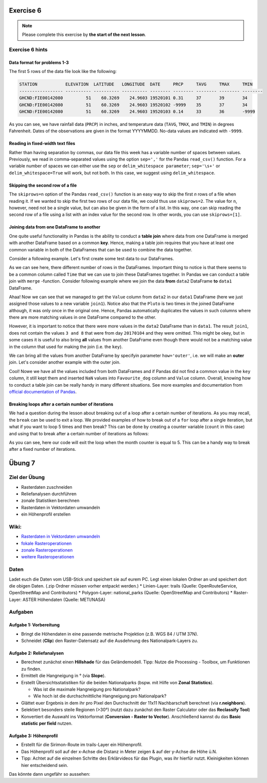 Exercise 6
==========

.. note::

    Please complete this exercise by **the start of the next lesson**.


Exercise 6 hints
-----------------

Data format for problems 1-3
~~~~~~~~~~~~~~~~~~~~~~~~~~~~

The first 5 rows of the data file look like the following:

.. code:: python

    STATION           ELEVATION  LATITUDE   LONGITUDE  DATE     PRCP     TAVG     TMAX     TMIN     
    ----------------- ---------- ---------- ---------- -------- -------- -------- -------- -------- 
    GHCND:FIE00142080         51    60.3269    24.9603 19520101 0.31     37       39       34       
    GHCND:FIE00142080         51    60.3269    24.9603 19520102 -9999    35       37       34       
    GHCND:FIE00142080         51    60.3269    24.9603 19520103 0.14     33       36       -9999    

As you can see, we have rainfall data (``PRCP``) in inches, and temperature data (``TAVG``, ``TMAX``, and ``TMIN``) in degrees Fahrenheit.
Dates of the observations are given in the format YYYYMMDD.
No-data values are indicated with ``-9999``.

Reading in fixed-width text files
~~~~~~~~~~~~~~~~~~~~~~~~~~~~~~~~~

Rather than having separation by commas, our data file this week has a variable number of spaces between values.
Previously, we read in comma-separated values using the option ``sep=','`` for the Pandas ``read_csv()`` function.
For a variable number of spaces we can either use the ``sep`` or ``delim_whitespace parameter``; ``sep='\s+'`` or ``delim_whitespace=True`` will work, but not both.
In this case, we suggest using ``delim_whitespace``.

Skipping the second row of a file
~~~~~~~~~~~~~~~~~~~~~~~~~~~~~~~~~

The ``skiprows=n`` option of the Pandas ``read_csv()`` function is an easy way to skip the first *n* rows of a file when reading it.
If we wanted to skip the first two rows of our data file, we could thus use ``skiprows=2``.
The value for ``n``, however, need not be a single value, but can also be given in the form of a list.
In this way, one can skip reading the second row of a file using a list with an index value for the second row.
In other words, you can use ``skiprows=[1]``.

Joining data from one DataFrame to another
~~~~~~~~~~~~~~~~~~~~~~~~~~~~~~~~~~~~~~~~~~

One quite useful functionality in Pandas is the ability to conduct a **table join**
where data from one DataFrame is merged with another DataFrame based on a common **key**.
Hence, making a table join requires that you have at least one common variable in both
of the DataFrames that can be used to combine the data together.

Consider a following example. Let's first create some test data to our DataFrames.

.. ipython:: python
    :suppress:

        import pandas as pd

.. ipython:: python

    data1 = pd.DataFrame(data=[['20170101', 'Pluto'], ['20170102', 'Panda'], ['20170103', 'Snoopy']], columns=['Time', 'Favourite_dog'])
    data2 = pd.DataFrame(data=[['20170101', 1], ['20170101', 2], ['20170102', 3], ['20170104', 3], ['20170104', 8]], columns=['Time', 'Value'])
    data1
    data2

As we can see here, there different number of rows in the DataFrames. Important thing to notice is that there seems to be a common column called ``Time`` that we can use to
join these DataFrames together. In Pandas we can conduct a table join with ``merge`` -function. Consider following example where we join the data **from** ``data2`` DataFrame **to** ``data1`` DataFrame.

.. ipython:: python

    join1 = data1.merge(data2, on='Time')
    join1

Ahaa! Now we can see that we managed to get the ``Value`` column from ``data2`` in our ``data1`` DataFrame (here we just assigned those values to a new variable ``join1``).
Notice also that the ``Pluto`` is two times in the joined DataFrame although, it was only once in the original one. Hence, Pandas automatically duplicates the values in such
columns where there are more matching values in one DataFrame compared to the other.

However, it is important to notice that there were more values in the ``data2`` DataFrame than in ``data1``. The result ``join1``, does not contain the values ``3 and 8`` that were from day ``20170104`` and they were omitted.
This might be okey, but in some cases it is useful to also bring **all** values from another DataFrame even though there would not be a matching value in the column that used for making the join (i.e. the ``key``).

We can bring all the values from another DataFrame by specifyin parameter ``how='outer'``, i.e. we will make an **outer** join.
Let's consider another example with the outer join.

.. ipython:: python

    join2 = data1.merge(data2, on='Time', how='outer')
    join2

Cool! Nowe we have all the values included from both DataFrames and if Pandas did not find a common value in the ``key`` column, it still kept them and inserted ``NaN`` values into ``Favourite_dog`` column and ``Value`` column.
Overall, knowing how to conduct a table join can be really handy in many different situations.
See more examples and documentation from `official documentation of Pandas <https://pandas.pydata.org/pandas-docs/stable/merging.html>`__.

Breaking loops after a certain number of iterations
~~~~~~~~~~~~~~~~~~~~~~~~~~~~~~~~~~~~~~~~~~~~~~~~~~~

We had a question during the lesson about breaking out of a loop after a certain number of iterations.
As you may recall, the ``break`` can be used to exit a loop.
We provided examples of how to break out of a ``for`` loop after a single iteration, but what if you want to loop 5 times and then break?
This can be done by creating a counter variable (``count`` in this case) and using that to break after a certain number of iterations as follows:

.. ipython:: python

    # Initialize counter variable
    count = 0
    # Create a list of months
    months = ['January', 'February', 'March', 'April', 'May', 'June', 'July', 'August', 'September', 'October', 'November', 'December']
    # Loop over months and print them
    for month in months:
        print('The current month is', month)
        # Increment counter variable
        count = count + 1
        # Exit if the month counter equals 5
        if count == 5:
            break

As you can see, here our code will exit the loop when the month counter is equal to 5.
This can be a handy way to break after a fixed number of iterations.

Übung 7
=======

Ziel der Übung
--------------

-  Rasterdaten zuschneiden
-  Reliefanalysen durchführen
-  zonale Statistiken berechnen
-  Rasterdaten in Vektordaten umwandeln
-  ein Höhenprofil erstellen

Wiki:
-----

-  `Rasterdaten in Vektordaten
   umwandeln <https://courses.gistools.geog.uni-heidelberg.de/giscience/gis-einfuehrung/wikis/qgis-Konvertierung>`__
-  `fokale
   Rasteroperationen <https://courses.gistools.geog.uni-heidelberg.de/giscience/gis-einfuehrung/wikis/qgis-Fokale-Funktionen>`__
-  `zonale
   Rasteroperationen <https://courses.gistools.geog.uni-heidelberg.de/giscience/gis-einfuehrung/wikis/qgis-Zonale-Funktionen>`__
-  `weitere
   Rasteroperationen <https://courses.gistools.geog.uni-heidelberg.de/giscience/gis-einfuehrung/wikis/qgis-Weitere-Rasterfunktionen>`__

Daten
-----

Ladet euch die Daten vom USB-Stick und speichert sie auf eurem PC. Legt
einen lokalen Ordner an und speichert dort die obigen Daten. (.zip
Ordner müssen vorher entpackt werden.) \* Linien-Layer: trails (Quelle:
OpenRouteService, OpenStreetMap and Contributors) \* Polygon-Layer:
national_parks (Quelle: OpenStreetMap and Contributors) \* Raster-Layer:
ASTER Höhendaten (Quelle: METI/NASA)

Aufgaben
--------

Aufgabe 1: Vorbereitung
~~~~~~~~~~~~~~~~~~~~~~~

-  Bringt die Höhendaten in eine passende metrische Projektion (z.B. WGS
   84 / UTM 37N).
-  Schneidet (**Clip**) den Raster-Datensatz auf die Ausdehnung des
   Nationalpark-Layers zu.

Aufgabe 2: Reliefanalysen
~~~~~~~~~~~~~~~~~~~~~~~~~

-  Berechnet zunächst einen **Hillshade** für das Geländemodell. Tipp:
   Nutze die Processing - Toolbox, um Funktionen zu finden.
-  Ermittelt die Hangneigung in ° (via **Slope**).
-  Erstellt Übersichtsstatistiken für die beiden Nationalparks (bspw.
   mit Hilfe von **Zonal Statistics**).

   -  Was ist die maximale Hangneigung pro Nationalpark?
   -  Wie hoch ist die durchschnittliche Hangneigung pro Nationalpark?

-  Glättet euer Ergebnis in dem ihr pro Pixel den Durchschnitt der 11x11
   Nachbarschaft berechnet (via **r.neighbors**).
-  Selektiert besonders steile Regionen (>30°) (nutzt dazu zunächst den
   Raster Calculator oder das **Reclassify Tool**)
-  Konvertiert die Auswahl ins Vektorformat (**Conversion - Raster to
   Vector**). Anschließend kannst du das **Basic statistic per field**
   nutzen.

Aufgabe 3: Höhenprofil
~~~~~~~~~~~~~~~~~~~~~~

-  Erstellt für die Sirimon-Route im trails-Layer ein Höhenprofil.
-  Das Höhenprofil soll auf der x-Achse die Distanz in Meter zeigen &
   auf der y-Achse die Höhe ü.N.
-  Tipp: Achtet auf die einzelnen Schritte des Erklärvideos für das
   Plugin, was ihr hierfür nutzt. Kleinigkeiten können hier entscheidend
   sein.

Das könnte dann ungefähr so aussehen: |profile|

.. |profile| image:: sirimon_route_profile.png